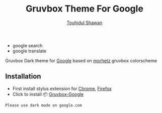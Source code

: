 #+title: Gruvbox Theme For Google
#+description: Gruvbox Dark theme for Google.com
#+author:[[mailto:touhidulshawan@gmail.com][Touhidul Shawan]]

- google search
  [[./gruvbox-google.png]]
- google translate
  [[./gruvbox-google-translate.png]]

Gruvbox Dark theme for [[http://google.com][Google]] based on [[https://github.com/morhetz/gruvbox][morhetz]] gruvbox colorscheme

** Installation
+ First install stylus extension for [[https://chrome.google.com/webstore/detail/stylus/clngdbkpkpeebahjckkjfobafhncgmne][Chrome]], [[https://addons.mozilla.org/pt-BR/firefox/addon/styl-us/][Firefox]]
+ Click to install 📦 [[https://userstyles.world/api/style/7350.user.css][Gruvbox-Google]]


#+begin_SRC blockquote
Please use dark mode on google.com
#+end_SRC
